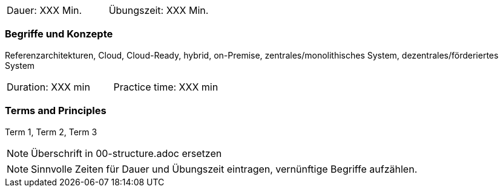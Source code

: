 // tag::DE[]
|===
| Dauer: XXX Min. | Übungszeit: XXX Min.
|===

=== Begriffe und Konzepte
Referenzarchitekturen, Cloud, Cloud-Ready, hybrid, on-Premise, zentrales/monolithisches System, dezentrales/förderiertes System


// end::DE[]

// tag::EN[]
|===
| Duration: XXX min | Practice time: XXX min
|===

=== Terms and Principles
Term 1, Term 2, Term 3

// end::EN[]

// tag::REMARK[]
[NOTE]
====
Überschrift in 00-structure.adoc ersetzen
====
// end::REMARK[]

// tag::REMARK[]
[NOTE]
====
Sinnvolle Zeiten für Dauer und Übungszeit eintragen, vernünftige Begriffe aufzählen.
====
// end::REMARK[]
